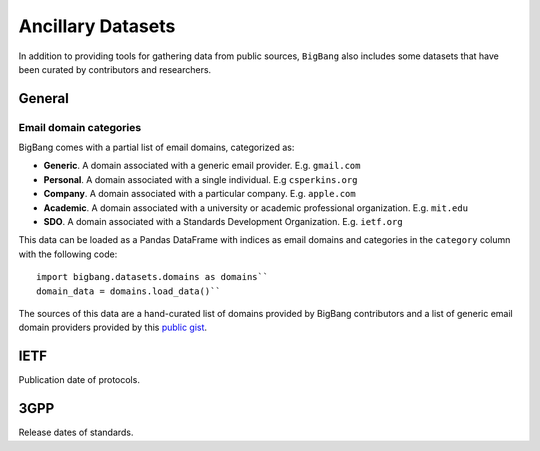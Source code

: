 .. _ancillary_datasets:

Ancillary Datasets
*********************

In addition to providing tools for gathering data from public sources, ``BigBang`` also includes some datasets that have been curated by contributors and researchers.

General
================

Email domain categories
-----------------------

BigBang comes with a partial list of email domains, categorized as:

- **Generic**. A domain associated with a generic email provider. E.g. ``gmail.com``
- **Personal**. A domain associated with a single individual. E.g ``csperkins.org``
- **Company**. A domain associated with a particular company. E.g. ``apple.com``
- **Academic**. A domain associated with a university or academic professional organization. E.g. ``mit.edu``
- **SDO**. A domain associated with a Standards Development Organization. E.g. ``ietf.org``

This data can be loaded as a Pandas DataFrame with indices as email domains and
categories in the ``category`` column with the following code:

::

  import bigbang.datasets.domains as domains``
  domain_data = domains.load_data()``

The sources of this data are a hand-curated list of domains provided by BigBang contributors
and a list of generic email domain providers provided by this `public gist <https://gist.github.com/ammarshah/f5c2624d767f91a7cbdc4e54db8dd0bf/>`_.


IETF
================

Publication date of protocols.

3GPP
================

Release dates of standards.
